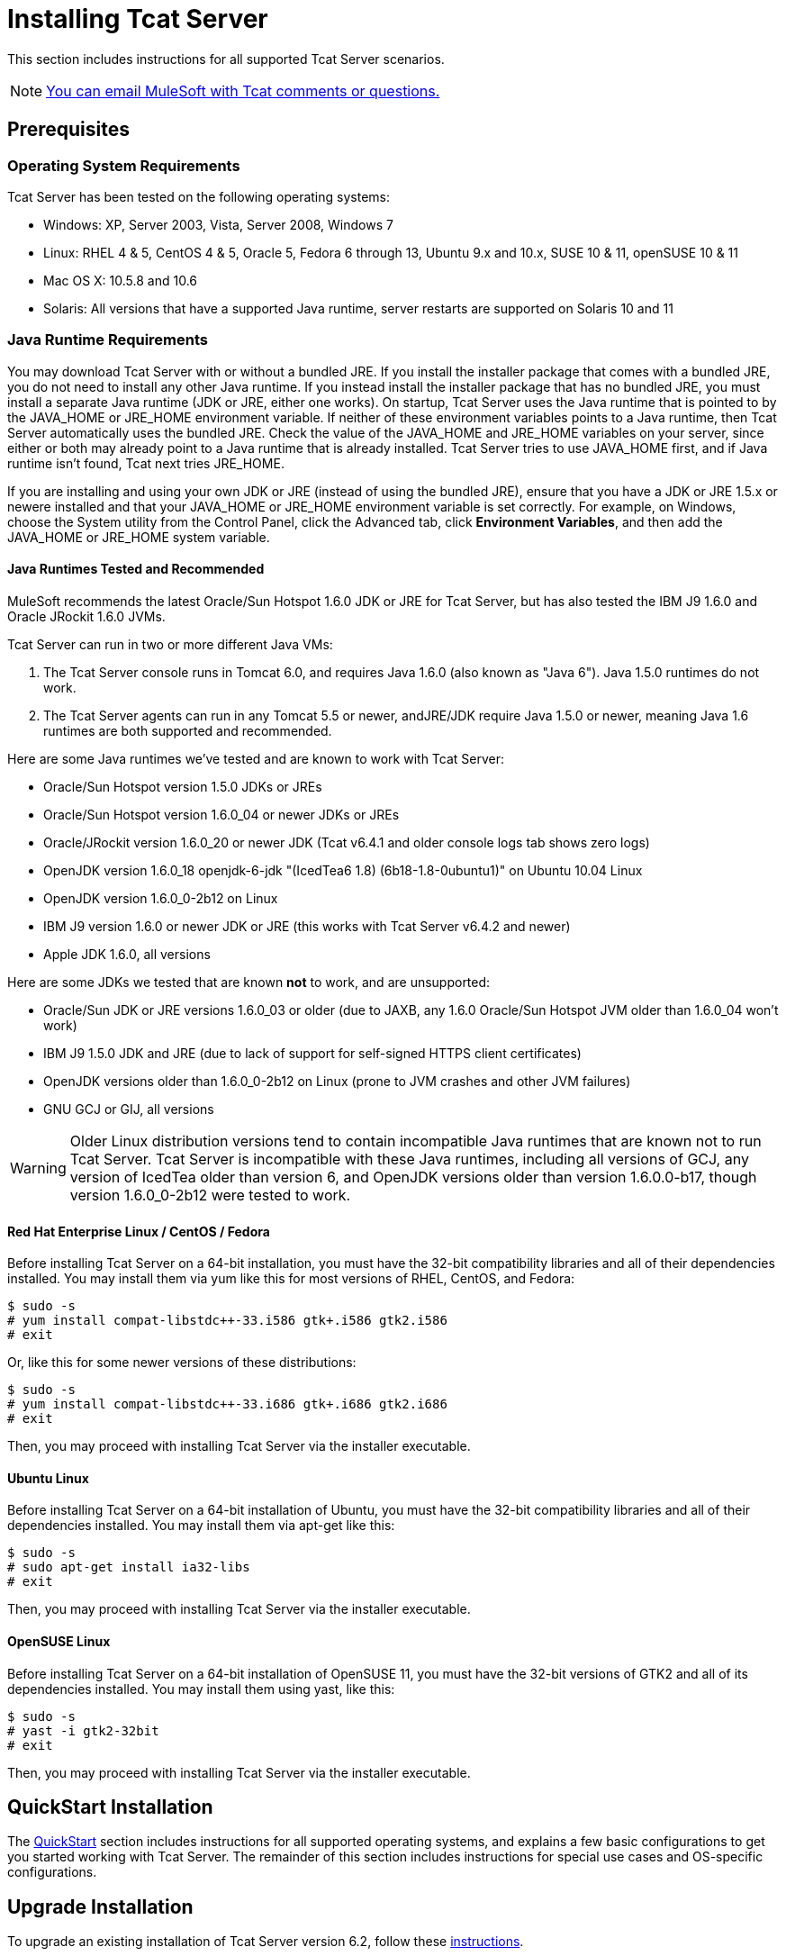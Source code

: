 = Installing Tcat Server
:keywords: tcat, install, server

This section includes instructions for all supported Tcat Server scenarios.

[NOTE]
link:mailto:tcat-install@mulesoft.com[You can email MuleSoft with Tcat comments or questions.]

== Prerequisites

=== Operating System Requirements

Tcat Server has been tested on the following operating systems:

* Windows: XP, Server 2003, Vista, Server 2008, Windows 7
* Linux: RHEL 4 & 5, CentOS 4 & 5, Oracle 5, Fedora 6 through 13, Ubuntu 9.x and 10.x, SUSE 10 & 11, openSUSE 10 & 11
* Mac OS X: 10.5.8 and 10.6
* Solaris: All versions that have a supported Java runtime, server restarts are supported on Solaris 10 and 11

=== Java Runtime Requirements

You may download Tcat Server with or without a bundled JRE. If you install the installer package that comes with a bundled JRE, you do not need to install any other Java runtime. If you instead install the installer package that has no bundled JRE, you must install a separate Java runtime (JDK or JRE, either one  works). On startup, Tcat Server  uses the Java runtime that is pointed to by the JAVA_HOME or JRE_HOME environment variable. If neither of these environment variables points to a Java runtime, then Tcat Server  automatically uses the bundled JRE. Check the value of the JAVA_HOME and JRE_HOME variables on your server, since either or both may already point to a Java runtime that is already installed. Tcat Server tries to use JAVA_HOME first, and if Java runtime isn't found, Tcat next tries JRE_HOME.

If you are installing and using your own JDK or JRE (instead of using the bundled JRE), ensure that you have a JDK or JRE 1.5.x or newere installed and that your JAVA_HOME or JRE_HOME environment variable is set correctly. For example, on Windows, choose the System utility from the Control Panel, click the Advanced tab, click *Environment Variables*, and then add the JAVA_HOME or JRE_HOME system variable.

==== Java Runtimes Tested and Recommended

MuleSoft recommends the latest Oracle/Sun Hotspot 1.6.0 JDK or JRE for Tcat Server, but has also tested the IBM J9 1.6.0 and Oracle JRockit 1.6.0 JVMs.

Tcat Server can run in two or more different Java VMs:

. The Tcat Server console runs in Tomcat 6.0, and requires Java 1.6.0 (also known as "Java 6"). Java 1.5.0 runtimes do not work.
. The Tcat Server agents can run in any Tomcat 5.5 or newer, andJRE/JDK require Java 1.5.0 or newer, meaning Java 1.6 runtimes are both supported and recommended.

Here are some Java runtimes we've tested and are known to work with Tcat Server:

* Oracle/Sun Hotspot version 1.5.0 JDKs or JREs
* Oracle/Sun Hotspot version 1.6.0_04 or newer JDKs or JREs
* Oracle/JRockit version 1.6.0_20 or newer JDK (Tcat v6.4.1 and older console logs tab shows zero logs)
* OpenJDK version 1.6.0_18 openjdk-6-jdk "(IcedTea6 1.8) (6b18-1.8-0ubuntu1)" on Ubuntu 10.04 Linux
* OpenJDK version 1.6.0_0-2b12 on Linux
* IBM J9 version 1.6.0 or newer JDK or JRE (this works with Tcat Server v6.4.2 and newer)
* Apple JDK 1.6.0, all versions

Here are some JDKs we tested that are known *not* to work, and are unsupported:

* Oracle/Sun JDK or JRE versions 1.6.0_03 or older (due to JAXB, any 1.6.0 Oracle/Sun Hotspot JVM older than 1.6.0_04 won't work)
* IBM J9 1.5.0 JDK and JRE (due to lack of support for self-signed HTTPS client certificates)
* OpenJDK versions older than 1.6.0_0-2b12 on Linux (prone to JVM crashes and other JVM failures)
* GNU GCJ or GIJ, all versions

[WARNING]
Older Linux distribution versions tend to contain incompatible Java runtimes that are known not to run Tcat Server. Tcat Server is incompatible with these Java runtimes, including all versions of GCJ, any version of IcedTea older than version 6, and OpenJDK versions older than version 1.6.0.0-b17, though version 1.6.0_0-2b12 were tested to work.

==== Red Hat Enterprise Linux / CentOS / Fedora

Before installing Tcat Server on a 64-bit installation, you must have the 32-bit compatibility libraries and all of their dependencies installed. You may install them via yum like this for most versions of RHEL, CentOS, and Fedora:

[source]
----
$ sudo -s
# yum install compat-libstdc++-33.i586 gtk+.i586 gtk2.i586
# exit
----

Or, like this for some newer versions of these distributions:

[source]
----
$ sudo -s
# yum install compat-libstdc++-33.i686 gtk+.i686 gtk2.i686
# exit
----

Then, you may proceed with installing Tcat Server via the installer executable.

==== Ubuntu Linux

Before installing Tcat Server on a 64-bit installation of Ubuntu, you must have the 32-bit compatibility libraries and all of their dependencies installed. You may install them via apt-get like this:

[source]
----
$ sudo -s
# sudo apt-get install ia32-libs
# exit
----

Then, you may proceed with installing Tcat Server via the installer executable.

==== OpenSUSE Linux

Before installing Tcat Server on a 64-bit installation of OpenSUSE 11, you must have the 32-bit versions of GTK2 and all of its dependencies installed. You may install them using yast, like this:

[source]
----
$ sudo -s
# yast -i gtk2-32bit
# exit
----

Then, you may proceed with installing Tcat Server via the installer executable.

== QuickStart Installation

The link:/docs/display/TCAT/QuickStart[QuickStart] section includes instructions for all supported operating systems, and explains a few basic configurations to get you started working with Tcat Server. The remainder of this section includes instructions for special use cases and OS-specific configurations.

== Upgrade Installation

To upgrade an existing installation of Tcat Server version 6.2, follow these link:#[instructions].

[TIP]
If you are upgrading from a previous release, see link:/docs/display/TCAT/Upgrading+to+R4[Upgrading to R4] instead.

== Automated Installation

The Tcat Server installers are available for Windows, Linux, Solaris, and Mac OS X. These installers allow you to install Tomcat, the Tcat Server agent, the Tcat Server administration console, and each installs a preconfigured version of Tomcat, saving you some manual steps.

== Headless Installation

This section describes how to install Tcat Server in a "headless" (text-only) mode. When you install Tcat in headless mode, the Tcat installer  asks you questions in the shell about the installation directory, the server ports, etc. The installer  begins to install only after you answer all of the installation questions in the shell. If you need to automate the settings, this section also describes how you can perform a headless non-interactive installation.

On Windows, run this command to install Tcat Server in headless mode:

[source]
----
C:\> start /wait tcat-installer-6.4.3-windows-64bit.exe -c
----

On Linux and Solaris, run this command to install Tcat Server in headless mode:

[source]
----
# sh tcat-installer-6.4.3-*.sh -c
----

The installer's interaction in the shell  looks like this:

[source]
----
# sh tcat-installer-6*.sh -c
Unpacking JRE ...
Preparing JRE ...
Starting Installer ...
This installs Tcat Server 6 on your computer.
OK [o, Enter], Cancel [c]
 
Read the following License Agreement. You must accept the terms of this agreement before continuing with the installation.
...
 
I accept the agreement
Yes [1], No [2]
1
Which type of installation should be performed?
Standard installation [1, Enter]
Custom installation [2]
1
Where should Tcat Server 6 be installed?
[/opt/TcatServer6]
----

With the `-c` argument, the installer  asks you to select your choices in text mode prompts. If you instead want to accept all defaults including installing the Administration Console and using all of the default port numbers, use the `-q` argument instead:

[source]
----
# sh tcat-installer-6.4.3-*.sh -q
----

Or, to feed responses to the installer, so that it doesn't need to ask anything:

[source]
----
# sh tcat-installer-6.4.3-*.sh -q -varfile response.varfile
----

The response.varfile is generated inside the `.install4j` directory when we first run the installer. The contents of the varfile is the same format as a simple Java properties file:

[source]
----
# less /opt/TcatServer6/.install4j/response.varfile
 
#install4j response file for Tcat Server 6 R4 P1
#Fri Sept 27 16:51:39 GMT-08:00 2010
tcatServiceName=tcat6
secureAgentPort$Long=51443
tomcatHttpPort$Long=8080
tomcatHttpsPort$Long=8443
tomcatShutdownPort$Long=8005
tomcatAjpPort$Long=8009
sys.installationDir=/opt/TcatServer6
sys.programGroup.linkDir=/usr/local/bin
sys.programGroup.name=Tcat Server 6 [tcat6]
sys.programGroup.enabled$Boolean=false
sys.programGroup.allUsers$Boolean=true
sys.languageId=en
sys.installationTypeId=39
sys.component.37$Boolean=true
sys.component.51$Boolean=true
sys.component.52$Boolean=true
sys.component.53$Boolean=true
sys.component.54$Boolean=true
----

You may also pass `-Dinstall4j.debug=true` and `-Dinstall4j.detailStdout=true` on the installer command line if you want Install4J's debugging information about the installation. On Windows, you probably also want to pass `-q -console` *as the first and second arguments* or else you may not get the output in the shell. Read `TcatServer6/.install4j/installation.log` afterwards.

== Add Tcat Server Capabilities to an Existing Apache Tomcat Installation

You can also link:/docs/display/TCAT/Add+Tcat+Server+Capabilities+to+an+Existing+Tomcat+Install[add Tcat Server to an existing Apache Tomcat installation.]

== Installing Multiple Tcat Servers on a Single Computer

You can also link:/docs/display/TCAT/Installing+Multiple+Tcat+Instances+on+a+Single+Machine[install multiple Tcat Servers on a single machine].

*NOTE* if you are connected to your network via a virtual private network (VPN), disconnect before running Tcat Server. After you have registered all your Tcat Server instances, you can connect to your VPN again.

== Installation Options

This section includes a few procedures for customizing installs.

=== Make Contents of Webapps Directory Unwriteable

By default, the Administration Console enables a user to edit files on any Tcat Server instance registered to it.

This property is set in the `spring-services.xml` file in the `webapps/agent/WEB-INF/` directory: Below is the relevant snippet:

[source]
----
<property name="writeExcludes">
  <list>
    <value>lib/catalina*.jar</value>
    <value>**/tomcat*.jar</value>
    <value>conf/tcat-overrides.conf</value>
    <!-- block the webapps directory -->
    <!-- <value>webapps/**</value> -->
  </list>
</property>
----

To disable this ability:

. Uncomment last element shown in the above snippet, replacing
  this
+
[source]
----
<!-- <value>webapps/**</value> -->
----
+
With this:
+
[source]
----
<value>webapps/**</value>
----
+
. Save the file.
. Restart the Tcat Server instance.

=== Renaming the tcat6 Service on Linux

You may wish to rename your Tcat Server's init script, either because you're installing more than one copy of Tcat Server in a single operating system and you need to prevent an init script naming conflict, or because you want to invoke the init script using a different name. Tcat Server supports renaming the service.

First, make sure you shut down your Tcat/Tomcat instance whose service you want to rename:

[source]
----
$ sudo service tcat6 stop
----

Or, if you're currently using a stock Tomcat package init script:

[source]
----
$ sudo service tomcat6 stop
----

Switch to a root shell:

[source]
----
$ sudo -s
----

Set the new service name as an environment variable, along with the absolute path to the directory to the Tcat Server installation you're changing the service name for:

[source]
----
# export NEW_SERVICE_NAME=t1
# export TCAT_HOME=/opt/TcatServer6
----

Next, rename the init script symlinks to the new service name (copy and paste these commands – don't type them in):

[source]
----
# mv /etc/init.d/tcat6 /etc/init.d/$NEW_SERVICE_NAME 2>/dev/null
# mv $TCAT_HOME/bin/tcat6 $TCAT_HOME/bin/$NEW_SERVICE_NAME 2>/dev/null
# mv $TCAT_HOME/conf/Catalina/localhost/tcat6 $TCAT_HOME/conf/Catalina/localhost/$NEW_SERVICE_NAME
----

If any of the above "tcat6" files do not exist, it is because you installed Tcat Server's agent webapp only, which is okay. You must pair the agent with the console before the agent  unpacks its service scripts.

And, in your Tcat/Tomcat instance's environment file, which is used for the JVM's startup environment, change the service name setting (copy and paste this command – don't type it in):

[source]
----
# sed -i.bak -e "s/\-Dtcat\.service\=[Installation^ ]* /-Dtcat.service=$NEW_SERVICE_NAME /g" \
    $TCAT_HOME/conf/Catalina/localhost/tcat-env.conf
----

Exit from the root shell.

[source]
----
# exit
----

If you're changing the service to install two or more Tcat Server installations in a single operating system, you should also ensure that the port numbers in Tomcat's `<tomcatHome>/conf/server.xml` do not conflict, and also that the Tcat Server agent secure port number of each Tcat Server instance is unique (copy and paste these commands – don't type them in):

[source]
----
# export NEW_AGENT_SECURE_PORT=51444
# sed -i.bak -e "s/^securePort=.*/securePort=$NEW_AGENT_SECURE_PORT/g" \
    $TCAT_HOME/webapps/agent/WEB-INF/agent.properties
----

Then inspect the agent.properties file to ensure the setting is correct.

The default agent secure port is 51443.

You're now finished renaming the service. You can now start, stop, or restart Tcat Server using the service name you chose:

[source]
----
$ sudo service t1 start
----

== Starting and Stopping Tcat Server

This section describes the simplest way to start and stop Tcat Server on Windows, Linux, and Solaris, additional options for each, instructions for link:#Installation-mac[Mac OS X], and instructions for link:#Installation-startAdmin[starting the administration console].

[WARNING]
If you want to use the standard Tomcat `catalina` or `startup` commands to start Tomcat, any environment variables you set in the Tcat Server console will not take effect until you restart Tomcat using the Tcat Server commands. Therefore, for best results when setting environment variables in the Tcat Server console, you should always start Tomcat using the Tcat Server commands described below.


=== Starting and Stopping on Windows and Linux

To start Tcat Server, navigate to the `bin` directory and enter the following at the prompt:

[source]
----
tcat6 start
----

Or prefix `tcat6` with the path to the `bin` directory to run the command from a different directory. To start the administration console, see link:#Installation-startAdmin[below].

To stop Tcat Server, simply close the command window, or use:

[source]
----
tcat6 stop
----

You can also restart the server:

[source]
----
tcat6 restart
----

and get the server's status and process ID:

[source]
----
tcat6 status
----

==== Additional Options on Windows

If you installed Tcat Server via the installer, you can choose *Start Tcat Server* and *Stop Tcat Server* from the Tcat Server 6 group in the Windows Start menu.

To start the administration console, see link:#Installation-startAdmin[below].

==== Additional Options on Linux

* If you installed as a non-root user via the installer, you can use the graphical desktop applications menu to start, stop, or restart the server.
* If you installed as root via the installer, you can use the init script:

[source]
----
service tcat6 start
----

* If the service command isn't available, use the following command instead:

[source]
----
/etc/init.d/tcat6 start
----

* If you installed using the ZIP file instead of the installer and you have root privileges, follow the below instructions to complete the installation.

=== Starting and Stopping on Solaris 10 and 11

By default, Tcat Server  automatically starts after installation on Solaris 10 and newer, as part of the Solaris Service Management Framework (SMF). Or, without using SMF, you may also directly invoke Tcat Server's init script, named "`tcat6`". You may invoke the `tcat6` script in Tcat's bin/ directory, or in the path `/etc/init.d/tcat6` if you installed Tcat with root privileges. By default you should use SMF, but if you have insufficient permissions to use SMF, then the `tcat6` init script  works. For any single Tcat Server installation, you should choose to invoke either SMF or the `tcat6` init script, not both.

Using SMF, you may query the service to inspect its current state like this:

[source]
----
sudo svcs -l tcat6
----

Or, if you're not using SMF, you may query Tcat's status like this:

[source]
----
/opt/TcatServer6/bin/tcat6 status
----

To stop Tcat Server, disable its SMF service:

[source]
----
sudo svcadm disable tcat6
----

Or, if you're not using SMF, you may stop Tcat Server like this:

[source]
----
/opt/TcatServer6/bin/tcat6 stop
----

To start Tcat Server from a disabled state, run:

[source]
----
sudo svcadm enable tcat6
----

Or, if you're not using SMF, you may start Tcat Server like this:

[source]
----
/opt/TcatServer6/bin/tcat6 start
----

You can also restart the server via SMF like this:

[source]
----
sudo svcadm restart tcat6
----

Or, if you're not using SMF, you may restart Tcat Server like this:

[source]
----
/opt/TcatServer6/bin/tcat6 restart
----

==== Additional Options on Solaris

* If your shell user does not have root permissions when you run the installer, the installer cannot add a `tomcat` shell user, nor can the installer install the Tcat Server SMF service. This is okay, and is a fully supported use case on Solaris. The user you use to run the Tcat installer is the user that the Tcat JVM runs as, and you should start|stop|restart Tcat Server on the command line via the `tcat6` init script as described in the <<Starting and Stopping on Solaris 10 and 11>> section above.
* Installing Tcat Server inside a Solaris zone is also supported. The installer is unaware it is being installed in a non-global zone and the installation works the same as if you are installing it in the global zone. If you have root privileges in a zone, but the zone does not allow you to use SMF, then the installer may be unable to install the SMF service, but the installation will not fail – it succeeds and completes the installation without the SMF service. You can operate Tcat Server without SMF on the command line via the `tcat6` init script as described in the <<Starting and Stopping on Solaris 10 and 11>> section above. By default, Solaris 10 and 11 allow SMF to be used as root inside non-global zones. If you do not have root privileges in your non-global zone, installing Tcat inside this zone is the same as installing Tcat in the global zone without root privileges.
* If you installed as root via the installer, you can invoke the init script for start|stop|restart|status:

[source]
----
/etc/init.d/tcat6 status
----

==== Installing Tcat Server via the Zip File on Linux

Here are the steps for installing Tcat Server on a Linux distribution from the zip file:

. sudo -s
. cd /opt
. unzip TcatServer-6.4.3.zip
+
[source]
----
# export TCAT_HOME=/opt/TcatServer6
----
+
. If you wish to install Tcat Server into a different file system location, the recommended way to do that is using the automated installer. Try installing it into /opt/TcatServer6 first.
+
[source]
----
# groupadd tomcat
# useradd -c "Tcat JVM user" -g tomcat -s /bin/bash -r -M -d $TCAT_HOME/temp tomcat
----
+
If the 'tomcat' user already exists, do this instead:
+
[source]
----
# finger tomcat > ~/tomcat-user-settings.txt
# usermod -s /bin/bash -d $TCAT_HOME/temp tomcat
----
+
. Either way, continue:
+
[source]
----
# ln -s $TCAT_HOME/conf/Catalina/localhost/tcat6-linux.sh /etc/init.d/tcat6
# ln -s $TCAT_HOME/conf/Catalina/localhost/tcat6-linux.sh $TCAT_HOME/bin/tcat6
# ln -s $TCAT_HOME/conf/Catalina/localhost/tcat6-linux.sh $TCAT_HOME/conf/Catalina/localhost/tcat6
# chmod 770 $TCAT_HOME/conf/Catalina/localhost/*.sh
# chmod 660 $TCAT_HOME/conf/Catalina/localhost/*.conf
# cp $TCAT_HOME/conf/Catalina/localhost/tcat-env-linux.conf $TCAT_HOME/conf/Catalina/localhost/tcat-env.conf
# chown -R tomcat:tomcat $TCAT_HOME
----
+
. On Red Hat, CentOS, and Fedora Linux distributions, use the chkconfig command to make Tcat start upon a reboot:
+
[source]
----
# chkconfig tcat6 on
----
+
On other Linux distributions, such as Debian and Ubuntu, you can probably do the same thing this way:
+
[source]
----
# update-rc.d tcat6 defaults
----
+
. Edit your Tcat Server's environment file to set the value of JAVA_HOME to point to your Java JDK:
+
[source]
----
$TCAT_HOME/conf/Catalina/localhost/tcat-env.conf
----
+
If you do not have a JDK, but instead a JRE, set the value of JRE_HOME instead of JAVA_HOME. Make sure you set only one of these environment variables, not both.
+
. Start Tcat Server, like this:
+
[source]
----
# service tcat6 start
----
+
Or:
+
[source]
----
# /etc/init.d/tcat6 start
----

To start the administration console, see
<<Starting the Administration Console>>.

=== Starting and Stopping on Mac OS X

Navigate to the Tomcat `bin` directory and enter the following command at the terminal prompt:

[source]
----
startup.sh
----

To stop a Tcat Server instance, enter the following command:

[source]
----
shutdown.sh
----

=== Starting the Administration Console

To run the administration console, enter http://localhost:8080/console in your web browser, replacing `localhost:8080` with the correct server name and port where the console is deployed. You can now select and register one or more of the unregistered servers, adding them to server groups as needed. For more details, see link:/docs/display/TCAT/Working+with+Servers[Working with Servers].

== Modifying JAVA_OPTS

There are several reasons to modify your JAVA_OPTS environment variable:

* You want to enable JMX so that you can get more detailed information about connectors and server status, for example, `-Dcom.sun.management.jmxremote`
* You need to increase your memory settings because you are installing all the components offered in the installer, , for example, `-Xmx512M -XX:PermSize=64M  -XX:MaxPermSize=128M`
* You need to modify the secure port, for example, `-Dtcat.securePort=51444`

After installing Tcat Server, you can modify JAVA_OPTS using the Tcat Server console, either by setting the options manually on each server by link:/docs/display/TCAT/Monitoring+a+Server#MonitoringaServer-envvars[modifying the server's environment variables] or, if you have administrative privileges, by setting them in a link:/docs/display/TCAT/Working+with+Server+Profiles[server profile] that you use across multiple Tcat Server instances.

== Implementing Custom Restart Strategies

You can now specify custom restart strategies. These control how multiple servers are restarted. For instance, here is a script which specifies that there should be 30 seconds between restarting each server:

[source]
----
import com.mulesoft.common.server.restart.StaggeredRestartStrategy;
 
def serverManager = applicationContext.getBean("serverManager");
serverManager.setRestartStrategy(new StaggeredRestartStrategy(30000))
"Restart strategy installed"
----

Users can also specify custom restart strategies. For instance:

[source]
----
import com.mulesoft.common.server.restart.RestartStrategy;
 
def strategy = { serverManager, serverIds ->
  for (String id : serverIds) {
     println "Restarting ${id}"
     serverManager.restartServerNow(id);
   }
} as RestartStrategy
 
def serverManager = applicationContext.getBean("serverManager");
serverManager.setRestartStrategy(strategy)
"Restart strategy installed"
----

== Uninstalling the Tcat Server

To uninstall the Tcat Server:

* If you installed Tcat Server on Windows via the installer, choose *Uninstall Tcat Server* from the Windows Start menu.
* If you manually installed Tcat Server and Tomcat in the same directory, and you want to delete both programs, simply delete the entire folder.
* If you manually installed Tcat Server on an existing Tomcat installation, delete the console, agent webapps and their folders from the `webapps` directory.

link:/docs/display/TCAT/Quick+Start[<< Previous: *Quick Start*]
